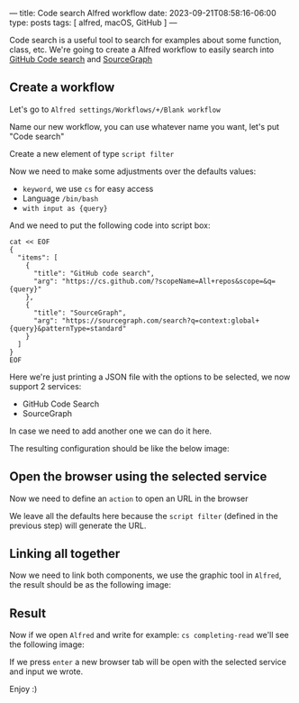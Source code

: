 ---
title: Code search Alfred workflow
date: 2023-09-21T08:58:16-06:00
type: posts
tags: [ alfred, macOS, GitHub ]
---

Code search is a useful tool to search for examples about some function, class, etc. We're going to create a Alfred workflow to easily search into [[https://github.com/features/code-search/][GitHub Code search]] and [[https://sourcegraph.com/search][SourceGraph]]

** Create a workflow

Let's go to ~Alfred settings/Workflows/+/Blank workflow~

[[file:/images/blog/code-search-alfred-workflow/create-blank-workflow.png]]

Name our new workflow, you can use whatever name you want, let's put "Code search"

[[file:/images/blog/code-search-alfred-workflow/name-new-workflow.png]]

Create a new element of type ~script filter~

[[file:/images/blog/code-search-alfred-workflow/create-script-filter-element.png]]

Now we need to make some adjustments over the defaults values:

- ~keyword~, we use ~cs~ for easy access
- Language ~/bin/bash~
- ~with input as {query}~

And we need to put the following code into script box:

#+begin_src shell
cat << EOF
{
  "items": [
    {
      "title": "GitHub code search",
      "arg": "https://cs.github.com/?scopeName=All+repos&scope=&q={query}"
    },
    {
      "title": "SourceGraph",
      "arg": "https://sourcegraph.com/search?q=context:global+{query}&patternType=standard"
    }
  ]
}
EOF
#+end_src

Here we're just printing a JSON file with the options to be selected, we now support 2 services:
- GitHub Code Search
- SourceGraph

In case we need to add another one we can do it here.

The resulting configuration should be like the below image:

[[file:/images/blog/code-search-alfred-workflow/script-filter-complete.png]]

** Open the browser using the selected service

Now we need to define an ~action~ to open an URL in the browser

[[file:/images/blog/code-search-alfred-workflow/create-open-url-action.png]]

We leave all the defaults here because the ~script filter~ (defined in the previous step) will generate the URL.

** Linking all together

Now we need to link both components, we use the graphic tool in ~Alfred~, the result should be as the following image:

[[file:/images/blog/code-search-alfred-workflow/linked-all-together.png]]

** Result

Now if we open ~Alfred~ and write for example: ~cs completing-read~ we'll see the following image:

[[file:/images/blog/code-search-alfred-workflow/result.png]]

If we press ~enter~ a new browser tab will be open with the selected service and input we wrote.

Enjoy :)
